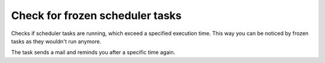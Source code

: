.. ==================================================
.. FOR YOUR INFORMATION
.. --------------------------------------------------
.. -*- coding: utf-8 -*- with BOM.



Check for frozen scheduler tasks
================================

Checks if scheduler tasks are running, which exceed a specified execution time.
This
way you can be noticed by frozen tasks as they wouldn't run anymore.

The task sends a mail and reminds you after a specific time again.